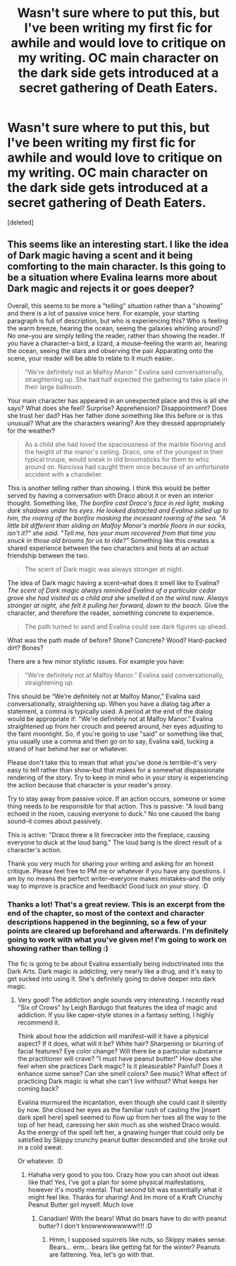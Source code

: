 #+TITLE: Wasn't sure where to put this, but I've been writing my first fic for awhile and would love to critique on my writing. OC main character on the dark side gets introduced at a secret gathering of Death Eaters.

* Wasn't sure where to put this, but I've been writing my first fic for awhile and would love to critique on my writing. OC main character on the dark side gets introduced at a secret gathering of Death Eaters.
:PROPERTIES:
:Score: 5
:DateUnix: 1511671270.0
:DateShort: 2017-Nov-26
:FlairText: Self-Promotion
:END:
[deleted]


** This seems like an interesting start. I like the idea of Dark magic having a scent and it being comforting to the main character. Is this going to be a situation where Evalina learns more about Dark magic and rejects it or goes deeper?

Overall, this seems to be more a "telling" situation rather than a "showing" and there is a lot of passive voice here. For example, your starting paragraph is full of description, but who is experiencing this? Who is feeling the warm breeze, hearing the ocean, seeing the galaxies whirling around? No one--you are simply telling the reader, rather than showing the reader. If you have a character--a bird, a lizard, a mouse--feeling the warm air, hearing the ocean, seeing the stars and observing the pair Apparating onto the scene, your reader will be able to relate to it much easier.

#+begin_quote
  “We're definitely not at Malfoy Manor.” Evalina said conversationally, straightening up. She had half expected the gathering to take place in their large ballroom.
#+end_quote

Your main character has appeared in an unexpected place and this is all she says? What does she feel? Surprise? Apprehension? Disappointment? Does she trust her dad? Has her father done something like this before or is this unusual? What are the characters wearing? Are they dressed appropriately for the weather?

#+begin_quote
  As a child she had loved the spaciousness of the marble flooring and the height of the manor's ceiling. Draco, one of the youngest in their typical troupe, would sneak in old broomsticks for them to whiz around on. Narcissa had caught them once because of an unfortunate accident with a chandelier.
#+end_quote

This is another telling rather than showing. I think this would be better served by having a conversation with Draco about it or even an interior thought. Something like, /The bonfire cast Draco's face in red light, making dark shadows under his eyes. He looked distracted and Evalina sidled up to him, the roaring of the bonfire masking the incessant roaring of the sea. "A little bit different than sliding on Malfoy Manor's marble floors in our socks, isn't it?" she said. "Tell me, has your mum recovered from that time you snuck in those old brooms for us to ride?"/ Something like this creates a shared experience between the two characters and hints at an actual friendship between the two.

#+begin_quote
  The scent of Dark magic was always stronger at night.
#+end_quote

The idea of Dark magic having a scent--what does it smell like to Evalina? /The scent of Dark magic always reminded Evalina of a particular cedar grove she had visited as a child and she smelled it on the wind now. Always stronger at night, she felt it pulling her forward, down to the beach./ Give the character, and therefore the reader, something concrete to experience.

#+begin_quote
  The path turned to sand and Evalina could see dark figures up ahead.
#+end_quote

What was the path made of before? Stone? Concrete? Wood? Hard-packed dirt? Bones?

There are a few minor stylistic issues. For example you have:

#+begin_quote
  “We're definitely not at Malfoy Manor.” Evalina said conversationally, straightening up.
#+end_quote

This should be “We're definitely not at Malfoy Manor,” Evalina said conversationally, straightening up. When you have a dialog tag after a statement, a comma is typically used. A period at the end of the dialog would be appropriate if: "We're definitely not at Malfoy Manor.” Evalina straightened up from her crouch and peered around, her eyes adjusting to the faint moonlight. So, if you're going to use "said" or something like that, you usually use a comma and then go on to say, Evalina said, tucking a strand of hair behind her ear or whatever.

Please don't take this to mean that what you've done is terrible--it's very easy to tell rather than show--but that makes for a somewhat dispassionate rendering of the story. Try to keep in mind who in your story is experiencing the action because that character is your reader's proxy.

Try to stay away from passive voice. If an action occurs, someone or some thing needs to be responsible for that action. This is passive: "A loud bang echoed in the room, causing everyone to duck." No one caused the bang sound--it comes about passively.

This is active: "Draco threw a lit firecracker into the fireplace, causing everyone to duck at the loud bang." The loud bang is the direct result of a character's action.

Thank you very much for sharing your writing and asking for an honest critique. Please feel free to PM me or whatever if you have any questions. I am by no means the perfect writer--everyone makes mistakes--and the only way to improve is practice and feedback! Good luck on your story. :D
:PROPERTIES:
:Author: jenorama_CA
:Score: 11
:DateUnix: 1511675302.0
:DateShort: 2017-Nov-26
:END:

*** Thanks a lot! That's a great review. This is an excerpt from the end of the chapter, so most of the context and character descriptions happened in the beginning, so a few of your points are cleared up beforehand and afterwards. I'm definitely going to work with what you've given me! I'm going to work on showing rather than telling :)

The fic is going to be about Evalina essentially being indoctrinated into the Dark Arts. Dark magic is addicting, very nearly like a drug, and it's easy to get sucked into using it. She's definitely going to delve deeper into dark magic.
:PROPERTIES:
:Author: SteeltoedSiren
:Score: 5
:DateUnix: 1511676330.0
:DateShort: 2017-Nov-26
:END:

**** Very good! The addiction angle sounds very interesting. I recently read "Six of Crows" by Leigh Bardugo that features the idea of magic and addiction. If you like caper-style stories in a fantasy setting, I highly recommend it.

Think about how the addiction will manifest--will it have a physical aspect? If it does, what will it be? White hair? Sharpening or blurring of facial features? Eye color change? Will there be a particular substance the practitioner will crave? "I must have peanut butter!" How does she feel when she practices Dark magic? Is it pleasurable? Painful? Does it enhance some sense? Can she smell colors? See music? What effect of practicing Dark magic is what she can't live without? What keeps her coming back?

Evalina murmured the incantation, even though she could cast it silently by now. She closed her eyes as the familiar rush of casting the [insert dark spell here] spell seemed to flow up from her toes all the way to the top of her head, caressing her skin much as she wished Draco would. As the energy of the spell left her, a gnawing hunger that could only be satisfied by Skippy crunchy peanut butter descended and she broke out in a cold sweat.

Or whatever. :D
:PROPERTIES:
:Author: jenorama_CA
:Score: 3
:DateUnix: 1511676863.0
:DateShort: 2017-Nov-26
:END:

***** Hahaha very good to you too. Crazy how you can shoot out ideas like that! Yes, I've got a plan for some physical maifestations, however it's mostly mental. That second bit was essentially what it might feel like. Thanks for sharing! And Im more of a Kraft Crunchy Peanut Butter girl myself. Much love
:PROPERTIES:
:Author: SteeltoedSiren
:Score: 2
:DateUnix: 1511677188.0
:DateShort: 2017-Nov-26
:END:

****** Canadian! With the bears! What do bears have to do with peanut butter? I don't knowwwwwwwww!!!! :D
:PROPERTIES:
:Author: jenorama_CA
:Score: 3
:DateUnix: 1511677237.0
:DateShort: 2017-Nov-26
:END:

******* Hmm, I supposed squirrels like nuts, so Skippy makes sense. Bears... erm... bears like getting fat for the winter? Peanuts are fattening. Yea, let's go with that.
:PROPERTIES:
:Author: SteeltoedSiren
:Score: 2
:DateUnix: 1511677997.0
:DateShort: 2017-Nov-26
:END:
